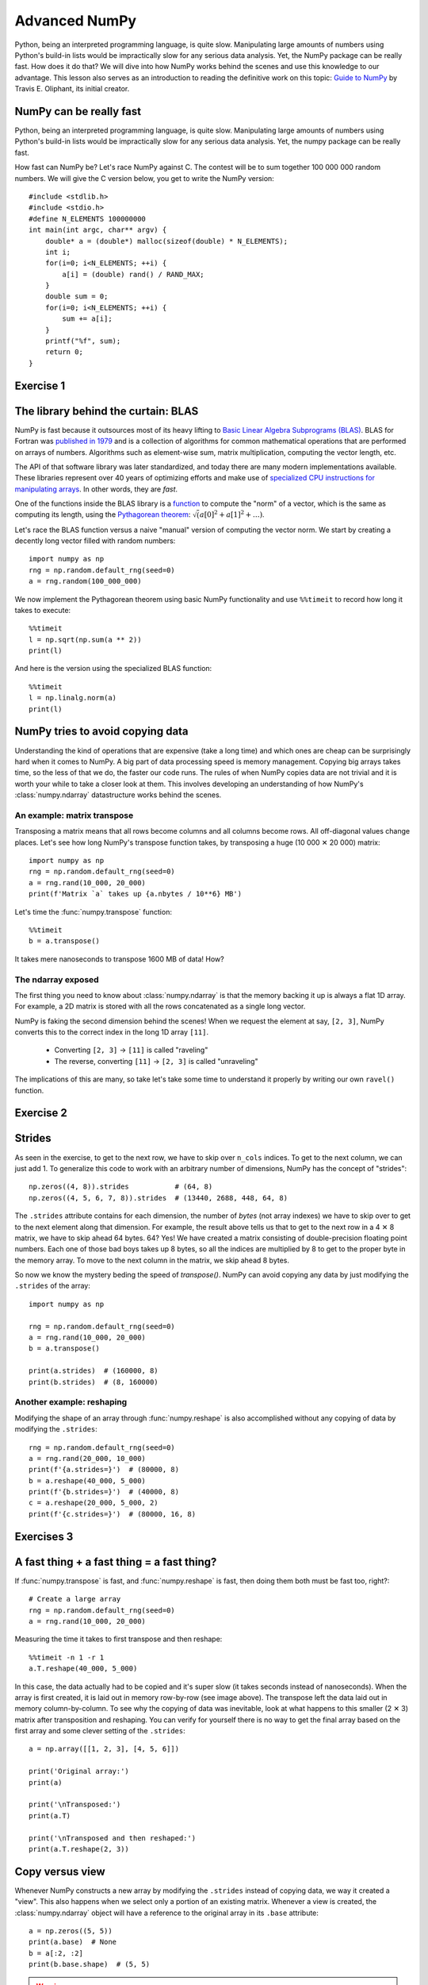 Advanced NumPy
==============

.. questions::

   - How can NumPy be so fast?
   - Why are some things fast and some things slow?
   - How can I control whether NumPy makes a copy or operates in-place?

.. objectives::

   - Understand why NumPy has so many specialized functions for specific operations
   - Understand the underlying machinery of the Numpy ``ndarray`` object
   - Understand when and why NumPy makes a copy of the data rather than a view

   This is intended as a follow-up to the basic NumPy lesson.  The indended
   audience for this advanced lesson is those who have used NumPy before and
   now want to learn how to get the most out of this amazing package.


Python, being an interpreted programming language, is quite slow. Manipulating
large amounts of numbers using Python's build-in lists would be impractically
slow for any serious data analysis. Yet, the NumPy package can be really
fast. How does it do that? We will dive into how NumPy works behind the scenes
and use this knowledge to our advantage. This lesson also serves as an
introduction to reading the definitive work on this topic:
`Guide to NumPy <http://web.mit.edu/dvp/Public/numpybook.pdf>`_ by
Travis E. Oliphant, its initial creator.



NumPy can be really fast
------------------------

Python, being an interpreted programming language, is quite slow. Manipulating
large amounts of numbers using Python's build-in lists would be impractically
slow for any serious data analysis. Yet, the numpy package can be really fast.

.. highlight:: c

How fast can NumPy be? Let's race NumPy against C. The contest will be to sum
together 100 000 000 random numbers. We will give the C version below, you get
to write the NumPy version::

  #include <stdlib.h>
  #include <stdio.h>
  #define N_ELEMENTS 100000000
  int main(int argc, char** argv) {
      double* a = (double*) malloc(sizeof(double) * N_ELEMENTS);
      int i;
      for(i=0; i<N_ELEMENTS; ++i) {
          a[i] = (double) rand() / RAND_MAX;
      }
      double sum = 0;
      for(i=0; i<N_ELEMENTS; ++i) {
          sum += a[i];
      }
      printf("%f", sum);
      return 0;
  }


Exercise 1
----------

.. challenge:: Exercises: Numpy-Advanced-1

   Write a Python script that uses NumPy to generate 100 million (100000000)
   random numbers and add them all together. Time how long it takes to execute.
   Can you beat the C version?

   If you are having trouble with this, we recommend completing the
   :ref:`basic NumPy lession <numpy>` before continuing with this advanced lesson.

.. solution:: Solutions: Numpy-Advanced-2

   The script can be implemented like this::

     import numpy as np
     print(np.random.rand(100_000_000).sum())


.. highlight:: python

The library behind the curtain: BLAS
------------------------------------

NumPy is fast because it outsources most of its heavy lifting to
`Basic Linear Algebra Subprograms (BLAS) <https://en.wikipedia.org/wiki/Basic_Linear_Algebra_Subprograms>`_.
BLAS for Fortran was `published in 1979 <https://doi.org/10.1145/355841.355847>`_
and is a collection of algorithms for common mathematical operations that are
performed on arrays of numbers. Algorithms such as element-wise sum, matrix
multiplication, computing the vector length, etc.

The API of that software library was later standardized, and today there are
many modern implementations available. These libraries represent over 40 years
of optimizing efforts and make use of
`specialized CPU instructions for manipulating arrays <https://www.youtube.com/watch?v=Pc8DfEyAxzg&list=PLzLzYGEbdY5lrUYSssHfk5ahwZERojgid>`_.
In other words, they are *fast*.

One of the functions inside the BLAS library is a
`function <https://www.intel.com/content/www/us/en/develop/documentation/onemkl-developer-reference-c/top/blas-and-sparse-blas-routines/blas-routines/blas-level-1-routines-and-functions/cblas-nrm2.html#cblas-nrm2>`_
to compute the "norm" of a vector, which is the same as computing its length, using the
`Pythagorean theorem <https://en.wikipedia.org/wiki/Pythagorean_theorem>`_:
:math:`\sqrt(a[0]^2 + a[1]^2 + \ldots)`.

Let's race the BLAS function versus a naive "manual" version of computing the vector norm.
We start by creating a decently long vector filled with random numbers::

  import numpy as np
  rng = np.random.default_rng(seed=0)
  a = rng.random(100_000_000)

We now implement the Pythagorean theorem using basic NumPy functionality and
use ``%%timeit`` to record how long it takes to execute::

  %%timeit
  l = np.sqrt(np.sum(a ** 2))
  print(l)

And here is the version using the specialized BLAS function::

  %%timeit
  l = np.linalg.norm(a)
  print(l)


NumPy tries to avoid copying data
----------------------------------

Understanding the kind of operations that are expensive (take a long time) and
which ones are cheap can be surprisingly hard when it comes to NumPy. A big
part of data processing speed is memory management. Copying big arrays takes
time, so the less of that we do, the faster our code runs. The rules of when
NumPy copies data are not trivial and it is worth your while to take a closer
look at them. This involves developing an understanding of how NumPy's
:class:`numpy.ndarray` datastructure works behind the scenes.


An example: matrix transpose
~~~~~~~~~~~~~~~~~~~~~~~~~~~~
Transposing a matrix means that all rows become columns and all columns become
rows. All off-diagonal values change places. Let's see how long NumPy's
transpose function takes, by transposing a huge (10 000 ✕ 20 000) matrix::

  import numpy as np
  rng = np.random.default_rng(seed=0)
  a = rng.rand(10_000, 20_000)
  print(f'Matrix `a` takes up {a.nbytes / 10**6} MB')

Let's time the :func:`numpy.transpose` function::

  %%timeit
  b = a.transpose()

It takes mere nanoseconds to transpose 1600 MB of data! How?


The ndarray exposed
~~~~~~~~~~~~~~~~~~~
The first thing you need to know about :class:`numpy.ndarray` is that the
memory backing it up is always a flat 1D array. For example, a 2D matrix is
stored with all the rows concatenated as a single long vector.

.. image:: img/numpy-advanced/01_memory_layout.svg

NumPy is faking the second dimension behind the scenes! When we request the
element at say, ``[2, 3]``, NumPy converts this to the correct index in the
long 1D array ``[11]``.

 * Converting ``[2, 3]`` → ``[11]`` is called "raveling"
 * The reverse, converting ``[11]`` → ``[2, 3]`` is called "unraveling"

The implications of this are many, so take let's take some time to understand
it properly by writing our own ``ravel()`` function.

Exercise 2
----------

.. challenge:: Exercises: Numpy-Advanced-2

   Write a function called ``ravel()`` that takes the row and column of an
   element in a 2D matrix and produces the appropriate index in an 1D array,
   where all the rows are concatenated. See the image above to remind yourself
   how each row of the 2D matrix ends up in the 1D array.

   The function takes these inputs:

     - ``row`` The row of the requested element in the matrix as integer index.
     - ``col`` The column of the requested element in the matrix as integer index.
     - ``n_rows`` The total number of rows of the matrix.
     - ``n_cols`` The total number of columns of the matrix.

   Here are some examples of input and desired output:

     - ``ravel(2, 3, n_rows=4, n_cols=4)`` → ``11``
     - ``ravel(2, 3, n_rows=4, n_cols=8)`` → ``19``
     - ``ravel(0, 0, n_rows=1, n_cols=1)`` → ``0``
     - ``ravel(3, 3, n_rows=4, n_cols=4)`` → ``15``
     - ``ravel(3_465, 18_923, n_rows=10_000, n_cols=20_000)`` → ``69_318_923``

.. solution:: Solutions: Numpy-Advanced-2

   The function can be implemented like this::

     def ravel(row, col, n_rows, n_cols):
       return row * n_cols + col

Strides
-------

As seen in the exercise, to get to the next row, we have to skip over
``n_cols`` indices. To get to the next column, we can just add 1. To generalize
this code to work with an arbitrary number of dimensions, NumPy has the concept
of "strides"::

  np.zeros((4, 8)).strides           # (64, 8)
  np.zeros((4, 5, 6, 7, 8)).strides  # (13440, 2688, 448, 64, 8)

The ``.strides`` attribute contains for each dimension, the number of *bytes* (not array indexes) we
have to skip over to get to the next element along that dimension. For example,
the result above tells us that to get to the next row in a 4 ✕ 8 matrix, we
have to skip ahead 64 bytes. 64? Yes! We have created a matrix consisting of
double-precision floating point numbers. Each one of those bad boys takes up 8
bytes, so all the indices are multiplied by 8 to get to the proper byte in the
memory array. To move to the next column in the matrix, we skip ahead 8 bytes.

So now we know the mystery beding the speed of `transpose()`.  NumPy can avoid
copying any data by just modifying the ``.strides`` of the array::

  import numpy as np

  rng = np.random.default_rng(seed=0)
  a = rng.rand(10_000, 20_000)
  b = a.transpose()

  print(a.strides)  # (160000, 8)
  print(b.strides)  # (8, 160000)

Another example: reshaping
~~~~~~~~~~~~~~~~~~~~~~~~~~
Modifying the shape of an array through :func:`numpy.reshape` is also
accomplished without any copying of data by modifying the ``.strides``::

  rng = np.random.default_rng(seed=0)
  a = rng.rand(20_000, 10_000)
  print(f'{a.strides=}')  # (80000, 8)
  b = a.reshape(40_000, 5_000)
  print(f'{b.strides=}')  # (40000, 8)
  c = a.reshape(20_000, 5_000, 2)
  print(f'{c.strides=}')  # (80000, 16, 8)


Exercises 3
-----------

.. challenge:: Exercises: Numpy-Advanced-3

    A little known feature of NumPy is the :data:`numpy.stride_tricks` module
    that allows you to modify the ``.strides`` attribute directly. Playing
    around with this is very educational.

    1. Create your own ``transpose()`` function that will transpose a 2D matrix
       by reversing its ``.shape`` and ``.strides`` attributes using
       :func:`numpy.lib.stride_tricks.as_strided`.
  
    2. Create a (5 ✕ 100 000 000 000) array containing on the first row all
       1's, the second row all 2's, and so on.  Start with an 1D array
       ``a = np.array([1., 2., 3., 4., 5.])``
       and modify its ``shape`` and ``strides`` attributes using
       :func:`numpy.lib.stride_tricks.as_strided` to obtain the desired 2D
       matrix::

         array([[1., 1., 1., ..., 1., 1., 1.],
                [2., 2., 2., ..., 2., 2., 2.],
                [3., 3., 3., ..., 3., 3., 3.],
                [4., 4., 4., ..., 4., 4., 4.],
                [5., 5., 5., ..., 5., 5., 5.]])


.. solution:: Solutions: Numpy-Advanced-3

   1. The ``transpose()`` function can be implemented like this::

         from numpy.lib.stride_tricks import as_strided
         def transpose(a):
           return as_strided(a, shape=a.shape[::-1], strides=a.strides[::-1])
  
         # Testing the function on a small matrix
         a = np.array([[1, 2, 3],
                       [4, 5, 6]])
         print('Before transpose:')
         print(a)
         print('After transpose:')
         print(transpose(a))

    2. By setting one of the ``.strides`` to `0`, we can repeat a value
       infinitely many times without using any additional memory::

         from numpy.lib.stride_tricks import as_strided
         a = np.array([1., 2., 3., 4., 5.])
         as_strided(a, shape=(5, 100_000_000_000), strides=(8, 0))


A fast thing + a fast thing = a fast thing?
-------------------------------------------

If :func:`numpy.transpose` is fast, and :func:`numpy.reshape` is fast, then
doing them both must be fast too, right?::

  # Create a large array
  rng = np.random.default_rng(seed=0)
  a = rng.rand(10_000, 20_000)
 
Measuring the time it takes to first transpose and then reshape::

  %%timeit -n 1 -r 1
  a.T.reshape(40_000, 5_000)

In this case, the data actually had to be copied and it's super slow (it takes
seconds instead of nanoseconds). When the array is first created, it is laid
out in memory row-by-row (see image above). The transpose left the data laid
out in memory column-by-column. To see why the copying of data was inevitable,
look at what happens to this smaller (2 ✕ 3) matrix after transposition and
reshaping. You can verify for yourself there is no way to get the final array
based on the first array and some clever setting of the ``.strides``::

  a = np.array([[1, 2, 3], [4, 5, 6]])
  
  print('Original array:')
  print(a)
  
  print('\nTransposed:')
  print(a.T)
  
  print('\nTransposed and then reshaped:')
  print(a.T.reshape(2, 3))


Copy versus view
----------------

Whenever NumPy constructs a new array by modifying the ``.strides`` instead of
copying data, we way it created a "view". This also happens when we select only
a portion of an existing matrix. Whenever a view is created, the
:class:`numpy.ndarray` object will have a reference to the original array in
its ``.base`` attribute::

  a = np.zeros((5, 5))
  print(a.base)  # None
  b = a[:2, :2]
  print(b.base.shape)  # (5, 5)

.. warning::
   When you create a large array and select only a portion of it, the large
   array will stay in memory if a view was created!

The new array ``b`` object has a pointer to the same memory buffer as the array
it has been derived from::

  print(a.__array_interface__['data'])
  print(b.__array_interface__['data'])

Views are created by virtue of modifying the value of the `.shape` attribute
and, if necessary, apply an offset to the pointer into the memory buffer so it
no longer points to the start of the buffer, but somewhere in the middle::

  b = a[1:3, 1:3]   # This view does not start at the beginning
  offset = b.__array_interface__['data'][0] - a.__array_interface__['data'][0]
  print('Offset:' offset, 'bytes')  # Offset: 48 bytes

.. image:: img/numpy-advanced/02_views.svg

Since the base array and its derived view share the same memory, any changes to
the data in a view also affects the data in the base array::

  b[0, 0] = 1.
  print(a)  # Original matrix was modified

Whenever you index an array, NumPy will attempt to create a view. Whether or
not that succeeds depends on the memory layout of the array and what kind of
indexing operation was done. If no view can be created, NumPy will create a new
array and copy over the selected data::

  c = a[[0, 2]]  # Select rows 0 and 2
  print(c.base)  # None. So not a view.


See also
--------

* `Guide to Numpy <http://web.mit.edu/dvp/Public/numpybook.pdf>`__
* `NumPy manual <https://numpy.org/doc/stable/reference/>`__

  * `Basic array class reference <https://numpy.org/doc/stable/reference/arrays.html>`__
  * `Indexing
    <https://numpy.org/doc/stable/reference/arrays.indexing.html>`__
  * `ufuncs <https://numpy.org/doc/stable/reference/ufuncs.html>`__
  * `Advanced NumPy: Master stride tricks with 25 illustrated exercises <https://towardsdatascience.com/advanced-numpy-master-stride-tricks-with-25-illustrated-exercises-923a9393ab20>`__



.. keypoints::

   - The best way to make your code more efficient is to learn more about the
     NumPy API and use specialized functions whenever possible.
   - NumPy will avoid copying data whenever it can. Whether it can depends on
     what kind of layout the data is currently in.
